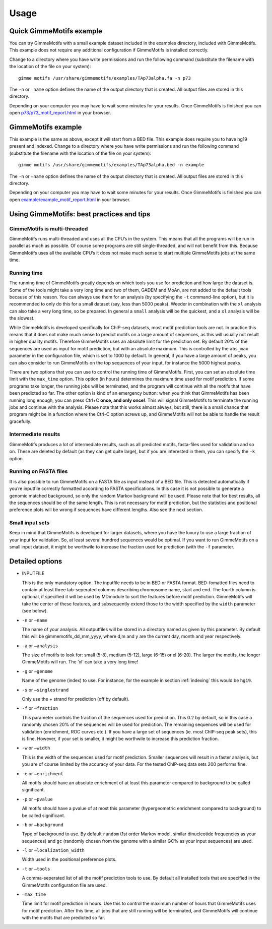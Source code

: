 Usage
=====

.. _quick-example:

Quick GimmeMotifs example
-------------------------

You can try GimmeMotifs with a small example dataset included in the
examples directory, included with GimmeMotifs. This example does not
require any additional configuration if GimmeMotifs is installed
correctly.

Change to a directory where you have write permissions and run the
following command (substitute the filename with the location of the file
on your system):

::

    gimme motifs /usr/share/gimmemotifs/examples/TAp73alpha.fa -n p73

The ``-n`` or ``–name`` option defines the name of the output directory
that is created. All output files are stored in this directory.

Depending on your computer you may have to wait some minutes for your
results. Once GimmeMotifs is finished you can open
`p73/p73\_motif\_report.html <p73/p73_motif_report.html>`__ in your
browser.

GimmeMotifs example
-------------------

This example is the same as above, except it will start from a BED file.
This example does require you to have hg19 present and indexed. Change
to a directory where you have write permissions and run the following
command (substitute the filename with the location of the file on your
system):

::

    gimme motifs /usr/share/gimmemotifs/examples/TAp73alpha.bed -n example

The ``-n`` or ``–name`` option defines the name of the output directory
that is created. All output files are stored in this directory.

Depending on your computer you may have to wait some minutes for your
results. Once GimmeMotifs is finished you can open
`example/example\_motif\_report.html <example/example_motif_report.html>`__
in your browser.

Using GimmeMotifs: best practices and tips
------------------------------------------

GimmeMotifs is multi-threaded
~~~~~~~~~~~~~~~~~~~~~~~~~~~~~

GimmeMotifs runs multi-threaded and uses all the CPU’s in the system.
This means that all the programs will be run in parallel as much as
possible. Of course some programs are still single-threaded, and will
not benefit from this. Because GimmeMotifs uses all the available CPU’s
it does not make much sense to start multiple GimmeMotifs jobs at the
same time.

Running time
~~~~~~~~~~~~

The running time of GimmeMotifs greatly depends on which tools you use
for prediction and how large the dataset is. Some of the tools might
take a very long time and two of them, GADEM and MoAn, are not added to
the default tools because of this reason. You can always use them for an
analysis (by specifying the ``-t`` command-line option), but it is
recommended to only do this for a small dataset (say, less than 5000
peaks). Weeder in combination with the ``xl`` analysis can also take a
very long time, so be prepared. In general a ``small`` analysis will be
the quickest, and a ``xl`` analysis will be the slowest.

While GimmeMotifs is developed specifically for ChIP-seq datasets, most
motif prediction tools are not. In practice this means that it does not
make much sense to predict motifs on a large amount of sequences, as
this will usually not result in higher quality motifs. Therefore
GimmeMotifs uses an absolute limit for the prediction set. By default
20% of the sequences are used as input for motif prediction, but with an
absolute maximum. This is controlled by the ``abs_max`` parameter in the
configuration file, which is set to 1000 by default. In general, if you
have a large amount of peaks, you can also consider to run GimmeMotifs
on the top sequences of your input, for instance the 5000 highest peaks.

There are two options that you can use to control the running time of
GimmeMotifs. First, you can set an absolute time limit with the
``max_time`` option. This option (in hours) determines the maximum time
used for motif prediction. If some programs take longer, the running
jobs will be terminated, and the program will continue with all the
motifs that have been predicted so far. The other option is kind of an
emergency button: when you think that GimmeMotifs has been running long
enough, you can press Ctrl+C **once, and only once!**. This will signal
GimmeMotifs to terminate the running jobs and continue with the
analysis. Please note that this works almost always, but still, there is
a small chance that program might be in a function where the Ctrl-C
option screws up, and GimmeMotifs will not be able to handle the result
gracefully.

Intermediate results
~~~~~~~~~~~~~~~~~~~~

GimmeMotifs produces a lot of intermediate results, such as all
predicted motifs, fasta-files used for validation and so on. These are
deleted by default (as they can get quite large), but if you are
interested in them, you can specify the ``-k`` option.

Running on FASTA files
~~~~~~~~~~~~~~~~~~~~~~

It is also possible to run GimmeMotifs on a FASTA file as input instead
of a BED file. This is detected automatically if you’re inputfile
correctly formatted according to FASTA specifications. In this case it
is not possible to generate a genomic matched background, so only the
random Markov background will be used. Please note that for best
results, all the sequences should be of the same length. This is not
necessary for motif prediction, but the statistics and positional
preference plots will be wrong if sequences have different lengths. Also
see the next section.

Small input sets
~~~~~~~~~~~~~~~~

Keep in mind that GimmeMotifs is developed for larger datasets, where
you have the luxury to use a large fraction of your input for
validation. So, at least several hundred sequences would be optimal. If
you want to run GimmeMotifs on a small input dataset, it might be
worthwile to increase the fraction used for prediction (with the ``-f``
parameter.

Detailed options
----------------

-  INPUTFILE

   This is the only mandatory option. The inputfile needs to be in BED
   or FASTA format. BED-fomatted files need to contain at least three
   tab-seperated columns describing chromosome name, start and end. The
   fourth column is optional, if specified it will be used by MDmodule
   to sort the features before motif prediction. GimmeMotifs will take
   the center of these features, and subsequently extend those to the
   width specified by the ``width`` parameter (see below).

-  ``-n`` or ``–name``

   The name of your analysis. All outputfiles will be stored in a
   directory named as given by this parameter. By default this will be
   gimmemotifs\_dd\_mm\_yyyy, where d,m and y are the current day, month
   and year respectively.

-  ``-a`` or ``–analysis``

   The size of motifs to look for: small (5-8), medium (5-12), large
   (6-15) or xl (6-20). The larger the motifs, the longer GimmeMotifs
   will run. The ’xl’ can take a very long time!

-  ``-g`` or ``–genome``

   Name of the genome (index) to use. For instance, for the example in
   section :ref:`indexing` this would be ``hg19``.

-  ``-s`` or ``–singlestrand``

   Only use the + strand for prediction (off by default).

-  ``-f`` or ``–fraction``

   This parameter controls the fraction of the sequences used for
   prediction. This 0.2 by default, so in this case a randomly chosen
   20% of the sequences will be used for prediction. The remaining
   sequences will be used for validation (enrichment, ROC curves etc.).
   If you have a large set of sequences (ie. most ChIP-seq peak sets),
   this is fine. However, if your set is smaller, it might be worthwile
   to increase this prediction fraction.

-  ``-w`` or ``–width``

   This is the width of the sequences used for motif prediction. Smaller
   sequences will result in a faster analysis, but you are of course
   limited by the accuracy of your data. For the tested ChIP-seq data
   sets 200 performs fine.

-  ``-e`` or ``–enrichment``

   All motifs should have an absolute enrichment of at least this
   parameter compared to background to be called significant.

-  ``-p`` or ``–pvalue``

   All motifs should have a pvalue of at most this parameter
   (hypergeometric enrichment compared to background) to be called
   significant.

-  ``-b`` or ``–background``

   Type of background to use. By default ``random`` (1st order Markov
   model, similar dinucleotide frequencies as your sequences) and
   ``gc`` (randomly chosen from the genome with a similar
   GC% as your input sequences) are used.

-  ``-l`` or ``–localization_width``

   Width used in the positional preference plots.

-  ``-t`` or ``–tools``

   A comma-seperated list of all the motif prediction tools to use. By
   default all installed tools that are specified in the GimmeMotifs
   configuration file are used.

-  ``–max_time``

   Time limit for motif prediction in hours. Use this to control the
   maximum number of hours that GimmeMotifs uses for motif prediction.
   After this time, all jobs that are still running will be terminated,
   and GimmeMotifs will continue with the motifs that are predicted so
   far.
